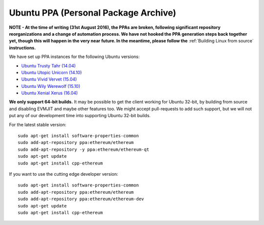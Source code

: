 
Ubuntu PPA (Personal Package Archive)
================================================================================

**NOTE - At the time of writing (31st August 2016), the PPAs are broken,
following significant repository reorganizations and a change of automation
process.  We have not hooked the PPA generation steps back together
yet, though this will happen in the very near future.  In the meantime,
please follow the** :ref:`Building Linux from source` **instructions.**

We have set up PPA instances for the following Ubuntu versions:

- `Ubuntu Trusty Tahr (14.04) <https://wiki.ubuntu.com/TrustyTahr>`_
- `Ubuntu Utopic Unicorn (14.10) <https://wiki.ubuntu.com/UtopicUnicorn>`_
- `Ubuntu Vivid Vervet (15.04) <https://wiki.ubuntu.com/VividVervet>`_
- `Ubuntu Wily Werewolf (15.10) <https://wiki.ubuntu.com/WilyWerewolf>`_
- `Ubuntu Xenial Xerus (16.04) <https://wiki.ubuntu.com/XenialXerus>`_

**We only support 64-bit builds.**  It may be possible to get the
client working for Ubuntu 32-bit, by building from source and disabling
EVMJIT and maybe other features too.  We might accept pull-requests to
add such support, but we will not put any of our development time into
supporting Ubuntu 32-bit builds.

For the latest stable version: ::
    
    sudo apt-get install software-properties-common
    sudo add-apt-repository ppa:ethereum/ethereum
    sudo add-apt-repository -y ppa:ethereum/ethereum-qt
    sudo apt-get update
    sudo apt-get install cpp-ethereum

If you want to use the cutting edge developer version: ::
    
    sudo apt-get install software-properties-common
    sudo add-apt-repository ppa:ethereum/ethereum
    sudo add-apt-repository ppa:ethereum/ethereum-dev
    sudo apt-get update
    sudo apt-get install cpp-ethereum
